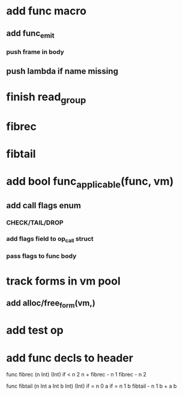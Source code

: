 * add func macro
** add func_emit
*** push frame in body
** push lambda if name missing
* finish read_group
* fibrec
* fibtail
* add bool func_applicable(func, vm)
** add call flags enum
*** CHECK/TAIL/DROP
*** add flags field to op_call struct
*** pass flags to func body
* track forms in vm pool
** add alloc/free_form(vm,)
* add test op
* add func decls to header

func fibrec (n Int) (Int)
  if < n 2 n + fibrec - n 1 fibrec - n 2

func fibtail (n Int a Int b Int) (Int)
  if = n 0 a if = n 1 b fibtail - n 1 b + a b
  
